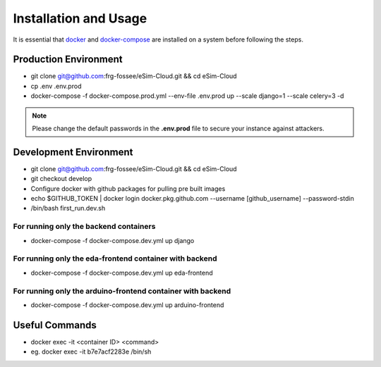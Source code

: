 ======================
Installation and Usage
======================

It is essential that `docker <https://docker.com/>`_ and `docker-compose <https://github.com/docker/compose/releases>`_ are installed on a system before following the steps.


Production  Environment
#######################

* git clone git@github.com:frg-fossee/eSim-Cloud.git && cd eSim-Cloud

* cp .env .env.prod

* docker-compose -f docker-compose.prod.yml --env-file .env.prod up --scale django=1 --scale celery=3 -d


.. note:: Please change the default passwords in the **.env.prod** file to secure your instance against attackers.


Development Environment
#######################

* git clone git@github.com:frg-fossee/eSim-Cloud.git && cd eSim-Cloud
* git checkout develop
* Configure docker with github packages for pulling pre built images
* echo $GITHUB_TOKEN | docker login docker.pkg.github.com --username [github_username] --password-stdin
* /bin/bash first_run.dev.sh


For running only the backend containers
***************************************


* docker-compose -f docker-compose.dev.yml up django

For running only the eda-frontend container with backend
********************************************************

* docker-compose -f docker-compose.dev.yml up eda-frontend

For running only the arduino-frontend container with backend
************************************************************

* docker-compose -f docker-compose.dev.yml up arduino-frontend


Useful Commands
###############

* docker exec -it <container ID> <command>
* eg. docker exec -it b7e7acf2283e /bin/sh
